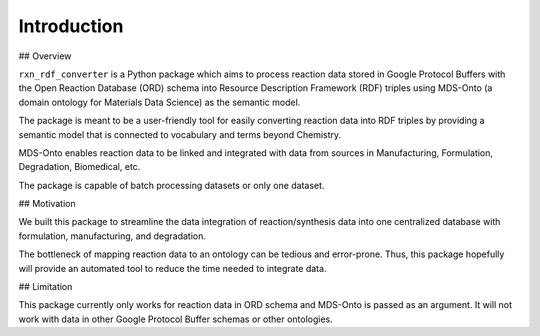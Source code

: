 Introduction
============
## Overview

``rxn_rdf_converter`` is a Python package which aims to process reaction data stored in Google Protocol Buffers with the Open Reaction Database (ORD) schema into Resource Description Framework (RDF) triples using MDS-Onto (a domain ontology for Materials Data Science) as the semantic model.

The package is meant to be a user-friendly tool for easily converting reaction data into RDF triples by providing a semantic model that is connected to vocabulary and terms beyond Chemistry. 

MDS-Onto enables reaction data to be linked and integrated with data from sources in Manufacturing, Formulation, Degradation, Biomedical, etc. 

The package is capable of batch processing datasets or only one dataset. 

## Motivation

We built this package to streamline the data integration of reaction/synthesis data into one centralized database with formulation, manufacturing, and degradation.

The bottleneck of mapping reaction data to an ontology can be tedious and error-prone. Thus, this package hopefully will provide an automated tool to reduce the time needed to integrate data. 


## Limitation

This package currently only works for reaction data in ORD schema and MDS-Onto is passed as an argument. It will not work with data in other Google Protocol Buffer schemas or other ontologies. 